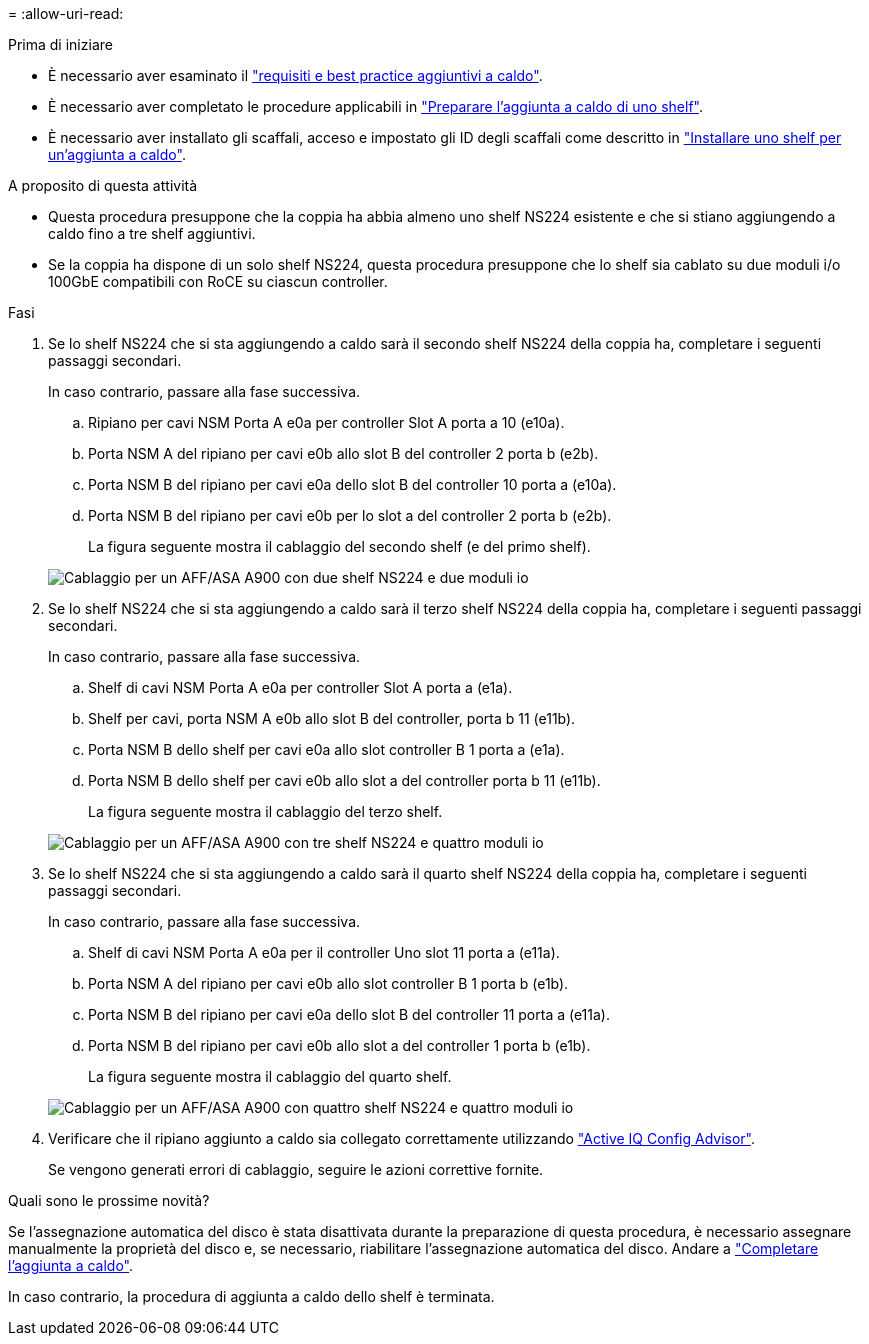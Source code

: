 = 
:allow-uri-read: 


.Prima di iniziare
* È necessario aver esaminato il link:requirements-hot-add-shelf.html["requisiti e best practice aggiuntivi a caldo"].
* È necessario aver completato le procedure applicabili in link:prepare-hot-add-shelf.html["Preparare l'aggiunta a caldo di uno shelf"].
* È necessario aver installato gli scaffali, acceso e impostato gli ID degli scaffali come descritto in link:prepare-hot-add-shelf.html["Installare uno shelf per un'aggiunta a caldo"].


.A proposito di questa attività
* Questa procedura presuppone che la coppia ha abbia almeno uno shelf NS224 esistente e che si stiano aggiungendo a caldo fino a tre shelf aggiuntivi.
* Se la coppia ha dispone di un solo shelf NS224, questa procedura presuppone che lo shelf sia cablato su due moduli i/o 100GbE compatibili con RoCE su ciascun controller.


.Fasi
. Se lo shelf NS224 che si sta aggiungendo a caldo sarà il secondo shelf NS224 della coppia ha, completare i seguenti passaggi secondari.
+
In caso contrario, passare alla fase successiva.

+
.. Ripiano per cavi NSM Porta A e0a per controller Slot A porta a 10 (e10a).
.. Porta NSM A del ripiano per cavi e0b allo slot B del controller 2 porta b (e2b).
.. Porta NSM B del ripiano per cavi e0a dello slot B del controller 10 porta a (e10a).
.. Porta NSM B del ripiano per cavi e0b per lo slot a del controller 2 porta b (e2b).
+
La figura seguente mostra il cablaggio del secondo shelf (e del primo shelf).

+
image::../media/drw_ns224_a900_2shelves.png[Cablaggio per un AFF/ASA A900 con due shelf NS224 e due moduli io]



. Se lo shelf NS224 che si sta aggiungendo a caldo sarà il terzo shelf NS224 della coppia ha, completare i seguenti passaggi secondari.
+
In caso contrario, passare alla fase successiva.

+
.. Shelf di cavi NSM Porta A e0a per controller Slot A porta a (e1a).
.. Shelf per cavi, porta NSM A e0b allo slot B del controller, porta b 11 (e11b).
.. Porta NSM B dello shelf per cavi e0a allo slot controller B 1 porta a (e1a).
.. Porta NSM B dello shelf per cavi e0b allo slot a del controller porta b 11 (e11b).
+
La figura seguente mostra il cablaggio del terzo shelf.

+
image::../media/drw_ns224_a900_3shelves.png[Cablaggio per un AFF/ASA A900 con tre shelf NS224 e quattro moduli io]



. Se lo shelf NS224 che si sta aggiungendo a caldo sarà il quarto shelf NS224 della coppia ha, completare i seguenti passaggi secondari.
+
In caso contrario, passare alla fase successiva.

+
.. Shelf di cavi NSM Porta A e0a per il controller Uno slot 11 porta a (e11a).
.. Porta NSM A del ripiano per cavi e0b allo slot controller B 1 porta b (e1b).
.. Porta NSM B del ripiano per cavi e0a dello slot B del controller 11 porta a (e11a).
.. Porta NSM B del ripiano per cavi e0b allo slot a del controller 1 porta b (e1b).
+
La figura seguente mostra il cablaggio del quarto shelf.

+
image::../media/drw_ns224_a900_4shelves.png[Cablaggio per un AFF/ASA A900 con quattro shelf NS224 e quattro moduli io]



. Verificare che il ripiano aggiunto a caldo sia collegato correttamente utilizzando https://mysupport.netapp.com/site/tools/tool-eula/activeiq-configadvisor["Active IQ Config Advisor"^].
+
Se vengono generati errori di cablaggio, seguire le azioni correttive fornite.



.Quali sono le prossime novità?
Se l'assegnazione automatica del disco è stata disattivata durante la preparazione di questa procedura, è necessario assegnare manualmente la proprietà del disco e, se necessario, riabilitare l'assegnazione automatica del disco. Andare a link:complete-hot-add-shelf.html["Completare l'aggiunta a caldo"].

In caso contrario, la procedura di aggiunta a caldo dello shelf è terminata.
